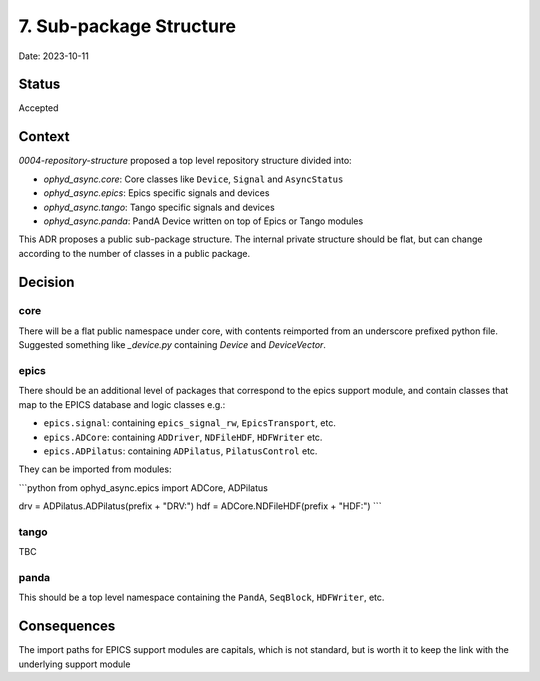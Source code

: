 7. Sub-package Structure
========================

Date: 2023-10-11

Status
------

Accepted

Context
-------

`0004-repository-structure` proposed a top level repository structure divided into:

- `ophyd_async.core`: Core classes like ``Device``, ``Signal`` and ``AsyncStatus``
- `ophyd_async.epics`: Epics specific signals and devices
- `ophyd_async.tango`: Tango specific signals and devices
- `ophyd_async.panda`: PandA Device written on top of Epics or Tango modules

This ADR proposes a public sub-package structure. The internal private structure should be flat, but can change according to the number of classes in a public package.

Decision
--------

core
~~~~

There will be a flat public namespace under core, with contents reimported from an underscore prefixed python file. 
Suggested something like `_device.py` containing `Device` and `DeviceVector`.

epics
~~~~~

There should be an additional level of packages that correspond to the epics support module, and contain classes that map to the EPICS database and logic classes e.g.:

- ``epics.signal``: containing ``epics_signal_rw``, ``EpicsTransport``, etc.
- ``epics.ADCore``: containing ``ADDriver``, ``NDFileHDF``, ``HDFWriter`` etc. 
- ``epics.ADPilatus``: containing ``ADPilatus``, ``PilatusControl`` etc.

They can be imported from modules:

```python
from ophyd_async.epics import ADCore, ADPilatus

drv = ADPilatus.ADPilatus(prefix + "DRV:")
hdf = ADCore.NDFileHDF(prefix + "HDF:")
```

tango
~~~~~

TBC

panda
~~~~~

This should be a top level namespace containing the ``PandA``, ``SeqBlock``, ``HDFWriter``, etc.

Consequences
------------

The import paths for EPICS support modules are capitals, which is not standard, but is worth it to keep the link with the underlying support module
